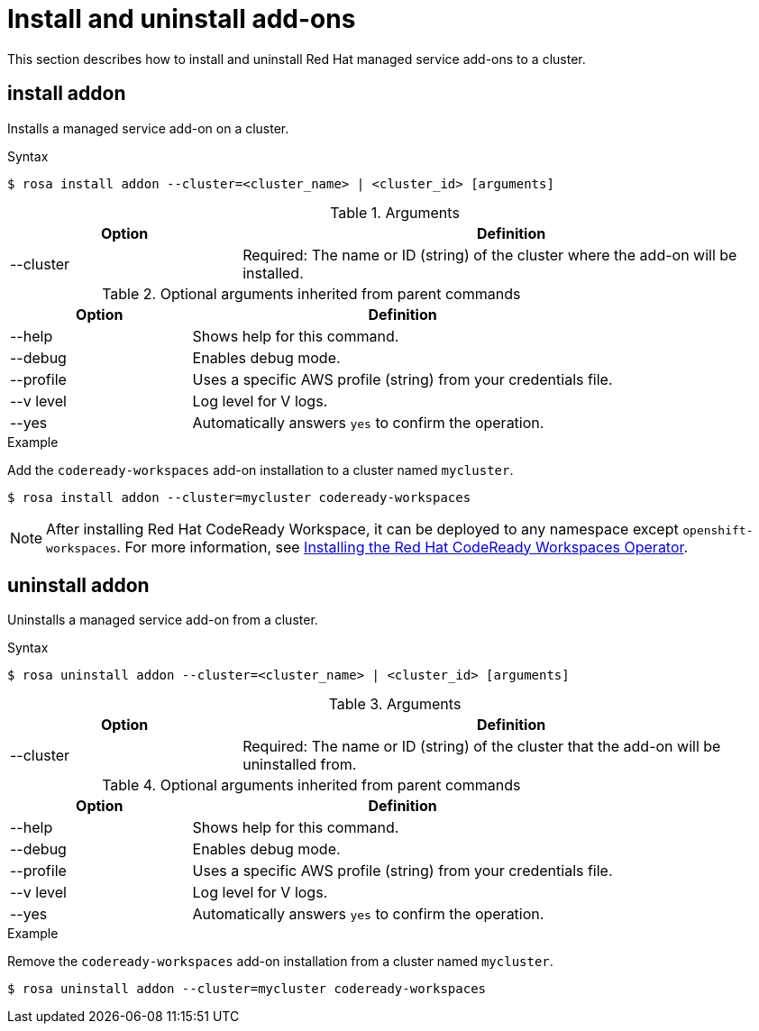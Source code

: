 // Module included in the following assemblies:
//
// * cli_reference/rosa_cli/rosa-manage-objects-cli.adoc

[id="rosa-install-uninstall-addon_{context}"]
= Install and uninstall add-ons


This section describes how to install and uninstall Red Hat managed service add-ons to a cluster.

[id="rosa-install-addon_{context}"]
== install addon

Installs a managed service add-on on a cluster.

.Syntax
[source,terminal]
----
$ rosa install addon --cluster=<cluster_name> | <cluster_id> [arguments]
----

.Arguments
[cols="30,70"]
|===
|Option |Definition

|--cluster
|Required: The name or ID (string) of the cluster where the add-on will be installed.
|===

.Optional arguments inherited from parent commands
[cols="30,70"]
|===
|Option |Definition

|--help
|Shows help for this command.

|--debug
|Enables debug mode.

|--profile
|Uses a specific AWS profile (string) from your credentials file.

|--v level
|Log level for V logs.

|--yes
|Automatically answers `yes` to confirm the operation.
|===

.Example
Add the `codeready-workspaces` add-on installation to a cluster named `mycluster`.

[source,terminal]
----
$ rosa install addon --cluster=mycluster codeready-workspaces
----

[NOTE]
====
After installing Red Hat CodeReady Workspace, it can be deployed to any namespace except `openshift-workspaces`. For more information, see link:https://access.redhat.com/documentation/en-us/red_hat_codeready_workspaces/2.10/html/installation_guide/installing-codeready-workspaces_crw#creating-a-project-in-openshift-web-console_crw[Installing the Red Hat CodeReady Workspaces Operator].
====

[id="rosa-uninstall-addon_{context}"]
== uninstall addon

Uninstalls a managed service add-on from a cluster.

.Syntax
[source,terminal]
----
$ rosa uninstall addon --cluster=<cluster_name> | <cluster_id> [arguments]
----

.Arguments
[cols="30,70"]
|===
|Option |Definition

|--cluster
|Required: The name or ID (string) of the cluster that the add-on will be uninstalled from.
|===

.Optional arguments inherited from parent commands
[cols="30,70"]
|===
|Option |Definition

|--help
|Shows help for this command.

|--debug
|Enables debug mode.

|--profile
|Uses a specific AWS profile (string) from your credentials file.

|--v level
|Log level for V logs.

|--yes
|Automatically answers `yes` to confirm the operation.
|===

.Example
Remove the `codeready-workspaces` add-on installation from a cluster named `mycluster`.

[source,terminal]
----
$ rosa uninstall addon --cluster=mycluster codeready-workspaces
----
